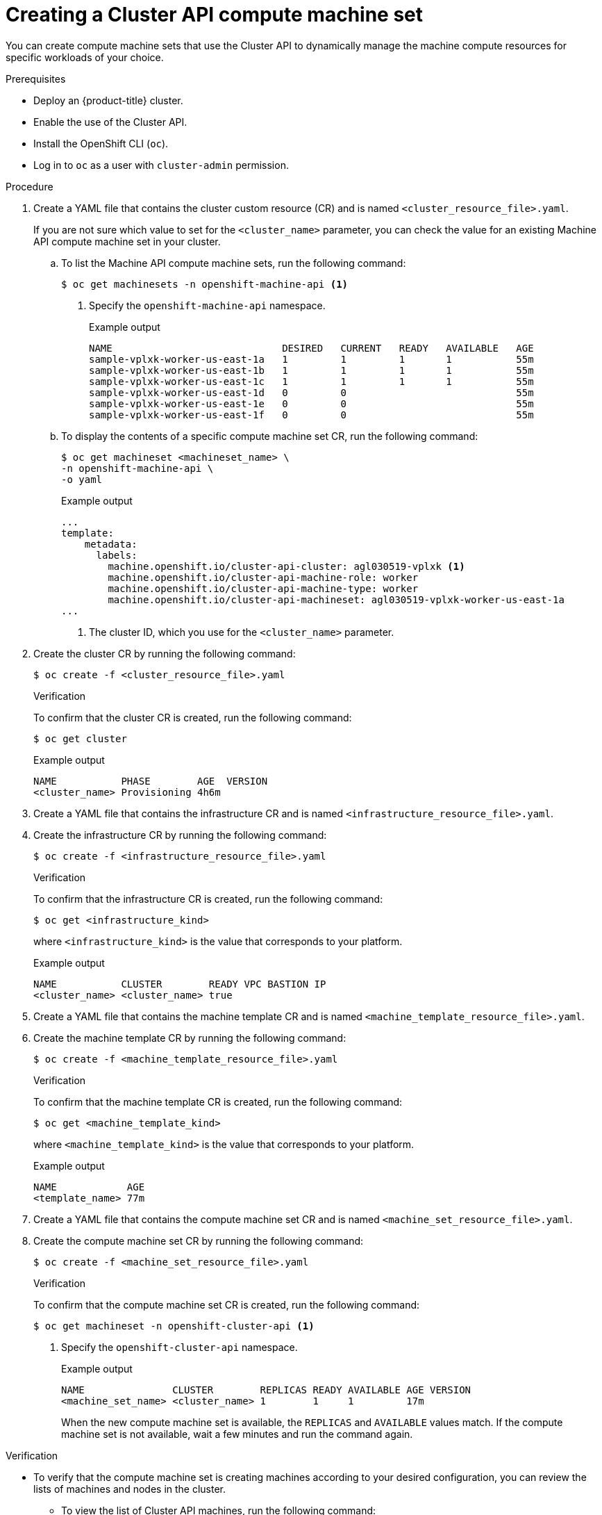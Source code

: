 // Module included in the following assemblies:
//
// * machine_management/capi-machine-management.adoc

:_mod-docs-content-type: PROCEDURE
[id="capi-machine-set-creating_{context}"]
= Creating a Cluster API compute machine set

You can create compute machine sets that use the Cluster API to dynamically manage the machine compute resources for specific workloads of your choice.

.Prerequisites

* Deploy an {product-title} cluster.
* Enable the use of the Cluster API.
* Install the OpenShift CLI (`oc`).
* Log in to `oc` as a user with `cluster-admin` permission.

.Procedure

. Create a YAML file that contains the cluster custom resource (CR) and is named `<cluster_resource_file>.yaml`.
+
If you are not sure which value to set for the `<cluster_name>` parameter, you can check the value for an existing Machine API compute machine set in your cluster.

.. To list the Machine API compute machine sets, run the following command:
+
[source,terminal]
----
$ oc get machinesets -n openshift-machine-api <1>
----
<1> Specify the `openshift-machine-api` namespace.
+
.Example output
[source,terminal]
----
NAME                             DESIRED   CURRENT   READY   AVAILABLE   AGE
sample-vplxk-worker-us-east-1a   1         1         1       1           55m
sample-vplxk-worker-us-east-1b   1         1         1       1           55m
sample-vplxk-worker-us-east-1c   1         1         1       1           55m
sample-vplxk-worker-us-east-1d   0         0                             55m
sample-vplxk-worker-us-east-1e   0         0                             55m
sample-vplxk-worker-us-east-1f   0         0                             55m
----

.. To display the contents of a specific compute machine set CR, run the following command:
+
[source,terminal]
----
$ oc get machineset <machineset_name> \
-n openshift-machine-api \
-o yaml
----
+
.Example output
[source,yaml]
----
...
template:
    metadata:
      labels:
        machine.openshift.io/cluster-api-cluster: agl030519-vplxk <1>
        machine.openshift.io/cluster-api-machine-role: worker
        machine.openshift.io/cluster-api-machine-type: worker
        machine.openshift.io/cluster-api-machineset: agl030519-vplxk-worker-us-east-1a
...
----
<1> The cluster ID, which you use for the `<cluster_name>` parameter.

. Create the cluster CR by running the following command:
+
[source,terminal]
----
$ oc create -f <cluster_resource_file>.yaml
----
+
.Verification
+
To confirm that the cluster CR is created, run the following command:
+
[source,terminal]
----
$ oc get cluster
----
+
.Example output
[source,terminal]
----
NAME           PHASE        AGE  VERSION
<cluster_name> Provisioning 4h6m
----

. Create a YAML file that contains the infrastructure CR and is named `<infrastructure_resource_file>.yaml`.

. Create the infrastructure CR by running the following command:
+
[source,terminal]
----
$ oc create -f <infrastructure_resource_file>.yaml
----
+
.Verification
+
To confirm that the infrastructure CR is created, run the following command:
+
[source,terminal]
----
$ oc get <infrastructure_kind>
----
+
where `<infrastructure_kind>` is the value that corresponds to your platform.
+
.Example output
[source,terminal]
----
NAME           CLUSTER        READY VPC BASTION IP
<cluster_name> <cluster_name> true
----

. Create a YAML file that contains the machine template CR and is named `<machine_template_resource_file>.yaml`.

. Create the machine template CR by running the following command:
+
[source,terminal]
----
$ oc create -f <machine_template_resource_file>.yaml
----
+
.Verification
+
To confirm that the machine template CR is created, run the following command:
+
[source,terminal]
----
$ oc get <machine_template_kind>
----
+
where `<machine_template_kind>` is the value that corresponds to your platform.
+
.Example output
[source,terminal]
----
NAME            AGE
<template_name> 77m
----

. Create a YAML file that contains the compute machine set CR and is named `<machine_set_resource_file>.yaml`.

. Create the compute machine set CR by running the following command:
+
[source,terminal]
----
$ oc create -f <machine_set_resource_file>.yaml
----
+
.Verification
+
To confirm that the compute machine set CR is created, run the following command:
+
[source,terminal]
----
$ oc get machineset -n openshift-cluster-api <1>
----
<1> Specify the `openshift-cluster-api` namespace.
+
.Example output
[source,terminal]
----
NAME               CLUSTER        REPLICAS READY AVAILABLE AGE VERSION
<machine_set_name> <cluster_name> 1        1     1         17m
----
+
When the new compute machine set is available, the `REPLICAS` and `AVAILABLE` values match. If the compute machine set is not available, wait a few minutes and run the command again.

.Verification

* To verify that the compute machine set is creating machines according to your desired configuration, you can review the lists of machines and nodes in the cluster.

** To view the list of Cluster API machines, run the following command:
+
[source,terminal]
----
$ oc get machine -n openshift-cluster-api <1>
----
<1> Specify the `openshift-cluster-api` namespace.
+
.Example output
[source,terminal]
----
NAME                           CLUSTER        NODENAME                               PROVIDERID    PHASE   AGE   VERSION
<machine_set_name>-<string_id> <cluster_name> <ip_address>.<region>.compute.internal <provider_id> Running 8m23s
----

** To view the list of nodes, run the following command:
+
[source,terminal]
----
$ oc get node
----
+
.Example output
[source,terminal]
----
NAME                                     STATUS ROLES  AGE   VERSION
<ip_address_1>.<region>.compute.internal Ready  worker 5h14m v1.27.3
<ip_address_2>.<region>.compute.internal Ready  master 5h19m v1.27.3
<ip_address_3>.<region>.compute.internal Ready  worker 7m    v1.27.3
----
